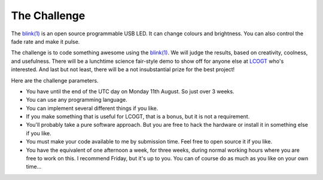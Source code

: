 The Challenge
=============

The `blink(1) <http://thingm.com/products/blink-1.html>`_ is an open source
programmable USB LED. It can change colours and brightness. You can also
control the fade rate and make it pulse.

The challenge is to code something awesome using the
`blink(1) <http://thingm.com/products/blink-1.html>`_. We will judge the
results, based on creativity, coolness, and usefulness. There will be a
lunchtime science fair-style demo to show off for anyone else at `LCOGT <http://lcogt.net/>`_ who's
interested. And last but not least, there will be a not insubstantial prize
for the best project!

Here are the challenge parameters.

* You have until the end of the UTC day on Monday 11th August. So just over
  3 weeks.

* You can use any programming language.

* You can implement several different things if you like.

* If you make something that is useful for LCOGT, that is a bonus, but it is
  not a requirement.

* You'll probably take a pure software approach. But you are free to hack the hardware or install it in something else if you like.

* You must make your code available to me by submission time. Feel free to
  open source it if you like.

* You have the equivalent of one afternoon a week, for three weeks, during normal
  working hours where you are free to work on this. I recommend Friday, but it's
  up to you. You can of course do as much as you like on your own time...
